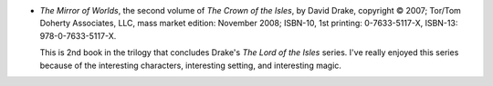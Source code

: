 .. title: Recent Reading: David Drake
.. slug: david-drake
.. date: 2009-01-04 00:00:00 UTC-05:00
.. tags: recent reading,fantasy
.. category: books/read/2009/01
.. link: 
.. description: 
.. type: text


.. role:: series(title-reference)

+ `The Mirror of Worlds`, the second volume of :series:`The Crown of
  the Isles`, by David Drake, copyright © 2007; Tor/Tom Doherty
  Associates, LLC, mass market edition: November 2008; ISBN-10, 1st
  printing: 0-7633-5117-X, ISBN-13: 978-0-7633-5117-X.

  This is 2nd book in the trilogy that concludes Drake's :series:`The
  Lord of the Isles` series.  I've really enjoyed this series because
  of the interesting characters, interesting setting, and interesting
  magic.

